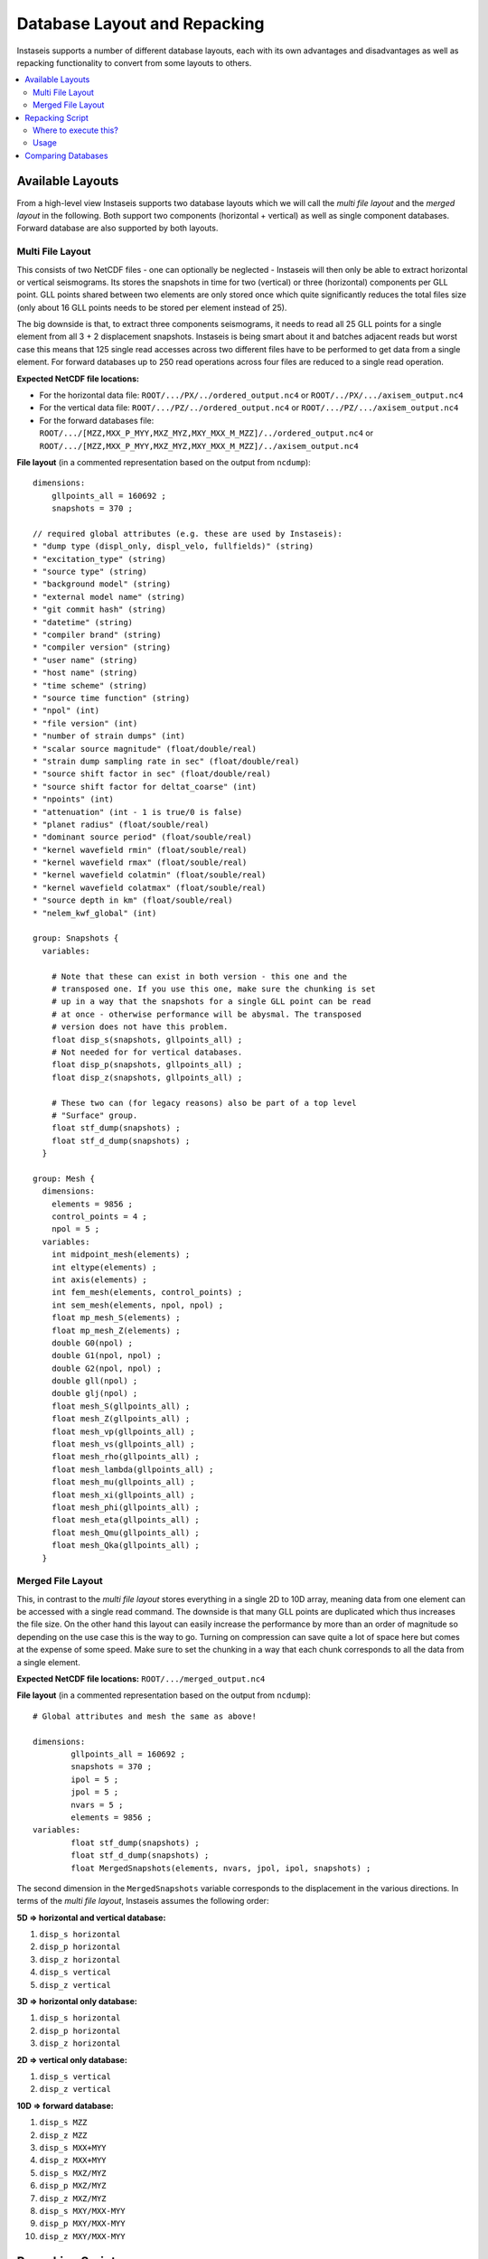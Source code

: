 =============================
Database Layout and Repacking
=============================

Instaseis supports a number of different database layouts, each with its own
advantages and disadvantages as well as repacking functionality to convert
from some layouts to others.

.. contents::
    :local:


Available Layouts
-----------------

From a high-level view Instaseis supports two database layouts which we will
call the *multi file layout* and the *merged layout* in the following. Both
support two components (horizontal + vertical) as well as single component
databases. Forward database are also supported by both layouts.

Multi File Layout
^^^^^^^^^^^^^^^^^

This consists of two NetCDF files - one can optionally be neglected -
Instaseis will then only be able to extract horizontal or vertical seismograms.
Its stores the snapshots in time for two (vertical) or three (horizontal)
components per GLL point. GLL points shared between two elements are only
stored once which quite significantly reduces the total files size (only
about 16 GLL points needs to be stored per element instead of 25).

The big downside is that, to extract three components seismograms, it needs to
read all 25 GLL points for a single element from all 3 + 2 displacement
snapshots. Instaseis is being smart about it and batches adjacent reads but
worst case this means that 125 single read accesses across two different files
have to be performed to get data from a single element. For forward databases
up to 250 read operations across four files are reduced to a single read
operation.

**Expected NetCDF file locations:**

* For the horizontal data file: ``ROOT/.../PX/../ordered_output.nc4`` or
  ``ROOT/../PX/.../axisem_output.nc4``
* For the vertical data file: ``ROOT/.../PZ/../ordered_output.nc4`` or
  ``ROOT/.../PZ/.../axisem_output.nc4``
* For the forward databases file:
  ``ROOT/.../[MZZ,MXX_P_MYY,MXZ_MYZ,MXY_MXX_M_MZZ]/../ordered_output.nc4`` or
  ``ROOT/.../[MZZ,MXX_P_MYY,MXZ_MYZ,MXY_MXX_M_MZZ]/../axisem_output.nc4``


**File layout** (in a commented representation based on the output from
``ncdump``)::

    dimensions:
        gllpoints_all = 160692 ;
        snapshots = 370 ;

    // required global attributes (e.g. these are used by Instaseis):
    * "dump type (displ_only, displ_velo, fullfields)" (string)
    * "excitation_type" (string)
    * "source type" (string)
    * "background model" (string)
    * "external model name" (string)
    * "git commit hash" (string)
    * "datetime" (string)
    * "compiler brand" (string)
    * "compiler version" (string)
    * "user name" (string)
    * "host name" (string)
    * "time scheme" (string)
    * "source time function" (string)
    * "npol" (int)
    * "file version" (int)
    * "number of strain dumps" (int)
    * "scalar source magnitude" (float/double/real)
    * "strain dump sampling rate in sec" (float/double/real)
    * "source shift factor in sec" (float/double/real)
    * "source shift factor for deltat_coarse" (int)
    * "npoints" (int)
    * "attenuation" (int - 1 is true/0 is false)
    * "planet radius" (float/souble/real)
    * "dominant source period" (float/souble/real)
    * "kernel wavefield rmin" (float/souble/real)
    * "kernel wavefield rmax" (float/souble/real)
    * "kernel wavefield colatmin" (float/souble/real)
    * "kernel wavefield colatmax" (float/souble/real)
    * "source depth in km" (float/souble/real)
    * "nelem_kwf_global" (int)

    group: Snapshots {
      variables:

        # Note that these can exist in both version - this one and the
        # transposed one. If you use this one, make sure the chunking is set
        # up in a way that the snapshots for a single GLL point can be read
        # at once - otherwise performance will be abysmal. The transposed
        # version does not have this problem.
        float disp_s(snapshots, gllpoints_all) ;
        # Not needed for for vertical databases.
        float disp_p(snapshots, gllpoints_all) ;
        float disp_z(snapshots, gllpoints_all) ;

        # These two can (for legacy reasons) also be part of a top level
        # "Surface" group.
        float stf_dump(snapshots) ;
        float stf_d_dump(snapshots) ;
      }

    group: Mesh {
      dimensions:
        elements = 9856 ;
        control_points = 4 ;
        npol = 5 ;
      variables:
        int midpoint_mesh(elements) ;
        int eltype(elements) ;
        int axis(elements) ;
        int fem_mesh(elements, control_points) ;
        int sem_mesh(elements, npol, npol) ;
        float mp_mesh_S(elements) ;
        float mp_mesh_Z(elements) ;
        double G0(npol) ;
        double G1(npol, npol) ;
        double G2(npol, npol) ;
        double gll(npol) ;
        double glj(npol) ;
        float mesh_S(gllpoints_all) ;
        float mesh_Z(gllpoints_all) ;
        float mesh_vp(gllpoints_all) ;
        float mesh_vs(gllpoints_all) ;
        float mesh_rho(gllpoints_all) ;
        float mesh_lambda(gllpoints_all) ;
        float mesh_mu(gllpoints_all) ;
        float mesh_xi(gllpoints_all) ;
        float mesh_phi(gllpoints_all) ;
        float mesh_eta(gllpoints_all) ;
        float mesh_Qmu(gllpoints_all) ;
        float mesh_Qka(gllpoints_all) ;
      }


Merged File Layout
^^^^^^^^^^^^^^^^^^

This, in contrast to the *multi file layout* stores everything in a single
2D to 10D array, meaning data from one element can be accessed with a single
read command. The downside is that many GLL points are duplicated which thus
increases the file size. On the other hand this layout can easily increase
the performance by more than an order of magnitude so depending on the use
case this is the way to go. Turning on compression can save quite a lot of
space here but comes at the expense of some speed. Make sure to set the
chunking in a way that each chunk corresponds to all the data from a single
element.

**Expected NetCDF file locations:** ``ROOT/.../merged_output.nc4``

**File layout** (in a commented representation based on the output from
``ncdump``)::

    # Global attributes and mesh the same as above!

    dimensions:
            gllpoints_all = 160692 ;
            snapshots = 370 ;
            ipol = 5 ;
            jpol = 5 ;
            nvars = 5 ;
            elements = 9856 ;
    variables:
            float stf_dump(snapshots) ;
            float stf_d_dump(snapshots) ;
            float MergedSnapshots(elements, nvars, jpol, ipol, snapshots) ;


The second dimension in the ``MergedSnapshots`` variable corresponds to the
displacement in the various directions. In terms of the *multi file layout*,
Instaseis assumes the following order:

**5D => horizontal and vertical database:**

1. ``disp_s horizontal``
2. ``disp_p horizontal``
3. ``disp_z horizontal``
4. ``disp_s vertical``
5. ``disp_z vertical``

**3D => horizontal only database:**

1. ``disp_s horizontal``
2. ``disp_p horizontal``
3. ``disp_z horizontal``

**2D => vertical only database:**

1. ``disp_s vertical``
2. ``disp_z vertical``

**10D => forward database:**

1. ``disp_s MZZ``
2. ``disp_z MZZ``
3. ``disp_s MXX+MYY``
4. ``disp_z MXX+MYY``
5. ``disp_s MXZ/MYZ``
6. ``disp_p MXZ/MYZ``
7. ``disp_z MXZ/MYZ``
8. ``disp_s MXY/MXX-MYY``
9. ``disp_p MXY/MXX-MYY``
10. ``disp_z MXY/MXX-MYY``


Repacking Script
----------------

Instaseis can convert databases from the *multi file layout* (also in the
form that AxiSEM produces directly) to:

* The same layout - (the `repack` method) - this sometimes improves
  compatibility. Additionally compression settings can be changed.
* A transposed version of the same layout - this might improve the
  performance. Running this more than one time will keep transposing the data
  arrays.
* The merged layout. Conversion can take a very long time. Compression is
  also able to save quite a bit of space.


Where to execute this?
^^^^^^^^^^^^^^^^^^^^^^

Make sure to execute this **at the top-level of all the NetCDF files**. E.g.
the script (assuming the merge method is chosen), will transform this

.. code-block:: bash

    input_database
    ├── PX
    │   └── Data
    │       └── ordered_output.nc4
    └── PZ
        └── Data
            └── ordered_output.nc4

into this

.. code-block:: bash

    merged_database
    └── merged_output.nc4


Usage
^^^^^


.. code-block:: bash


    $ python -m instaseis.scripts.repack_db --help

    Usage: repack_db.py [OPTIONS] INPUT_FOLDER OUTPUT_FOLDER
    Options:
      --contiguous                    Write a contiguous array - will turn off
                                      chunking and compression
      --compression_level INTEGER RANGE
                                      Compression level from 1 (fast) to 9 (slow).
      --method [transpose|repack|merge]
                                      `transpose` will transpose the data arrays
                                      which oftentimes results in faster
                                      extraction times. `repack` will just repack
                                      the data and solve some compatibility
                                      issues. `merge` will create a single much
                                      larger file which is much quicker to read
                                      but will take more space.  [required]
      --help                          Show this message and exit.


Comparing Databases
-------------------

If you don't trust the repacking script, don't fret - there is another
script that compares two or more databases to make sure they produce the same
waveforms:


.. code-block:: bash

    $ python -m instaseis.scripts.compare_dbs --help

    Usage: compare_dbs.py [OPTIONS] [DATABASES]...

      Pass a list of databases to assert that they produce the same seismograms.
      The first one will be treated as the reference.

    Options:
      --seed INTEGER  Optionally pass a seed number to make it reproducible.
      --help          Show this message and exit.
